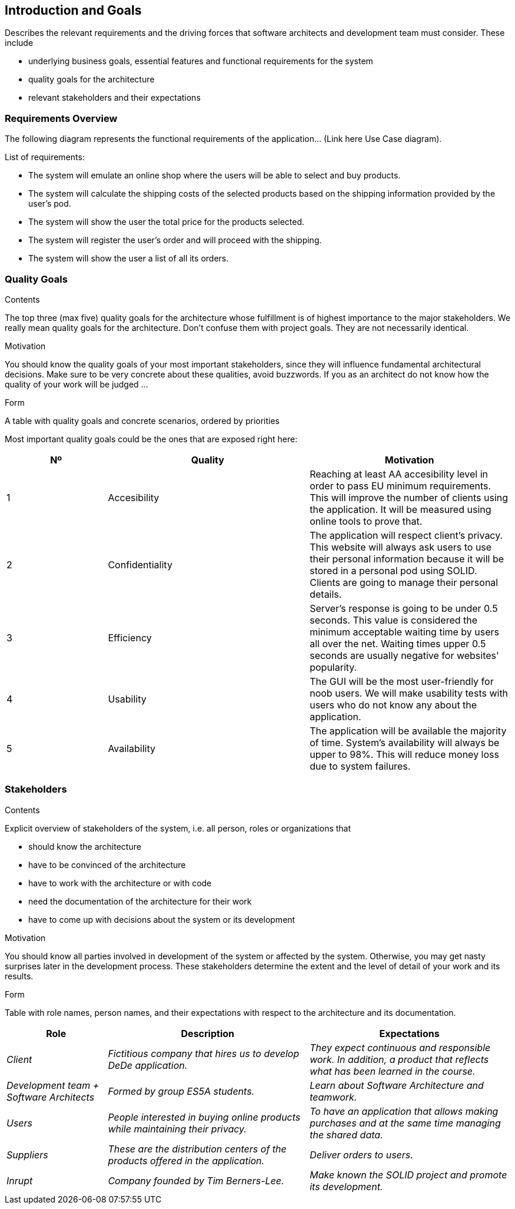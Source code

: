 [[section-introduction-and-goals]]
== Introduction and Goals

[role="arc42help"]
****
Describes the relevant requirements and the driving forces that software architects and development team must consider. These include

* underlying business goals, essential features and functional requirements for the system
* quality goals for the architecture
* relevant stakeholders and their expectations
****

=== Requirements Overview

[role="arc42help"]
****
The following diagram represents the functional requirements of the application... (Link here Use Case diagram).

List of requirements:

* The system will emulate an online shop where the users will be able to select and buy products.
* The system will calculate the shipping costs of the selected products based on the shipping information provided by the 
    user's pod.
* The system will show the user the total price for the products selected.
* The system will register the user's order and will proceed with the shipping.
* The system will show the user a list of all its orders.

****

=== Quality Goals

[role="arc42help"]
****
.Contents
The top three (max five) quality goals for the architecture whose fulfillment is of highest importance to the major stakeholders. We really mean quality goals for the architecture. Don't confuse them with project goals. They are not necessarily identical.

.Motivation
You should know the quality goals of your most important stakeholders, since they will influence fundamental architectural decisions. Make sure to be very concrete about these qualities, avoid buzzwords.
If you as an architect do not know how the quality of your work will be judged …

.Form
A table with quality goals and concrete scenarios, ordered by priorities
****

Most important quality goals could be the ones that are exposed right here:

[options="header",cols="1,2,2"]
|===
|Nº|Quality|Motivation
|1|Accesibility|Reaching at least AA accesibility level in order to pass EU minimum requirements. This will improve the number of clients using the application. It will be measured using online tools to prove that.
|2|Confidentiality|The application will respect client's privacy. This website will always ask users to use their personal information because it will be stored in a personal pod using SOLID. Clients are going to manage their personal details.
|3|Efficiency|Server's response is going to be under 0.5 seconds. This value is considered the minimum acceptable waiting time by users all over the net. Waiting times upper 0.5 seconds are usually negative for websites' popularity.
|4|Usability|The GUI will be the most user-friendly for noob users. We will make usability tests with users who do not know any about the application.
|5|Availability|The application will be available the majority of time. System's availability will always be upper to 98%. This will reduce money loss due to system failures.
|===

=== Stakeholders

[role="arc42help"]
****
.Contents
Explicit overview of stakeholders of the system, i.e. all person, roles or organizations that

* should know the architecture
* have to be convinced of the architecture
* have to work with the architecture or with code
* need the documentation of the architecture for their work
* have to come up with decisions about the system or its development

.Motivation
You should know all parties involved in development of the system or affected by the system.
Otherwise, you may get nasty surprises later in the development process.
These stakeholders determine the extent and the level of detail of your work and its results.

.Form
Table with role names, person names, and their expectations with respect to the architecture and its documentation.
****

[options="header",cols="1,2,2"]
|===
|Role|Description|Expectations
| _Client_ | _Fictitious company that hires us to develop DeDe application._ | _They expect continuous and responsible work. In addition, a product that reflects what has been learned in the course._
| _Development team + Software Architects_ | _Formed by group ES5A students._ | _Learn about Software Architecture and teamwork._
| _Users_ | _People interested in buying online products while maintaining their privacy._ | _To have an application that allows making purchases and at the same time managing the shared data._
| _Suppliers_ | _These are the distribution centers of the products offered in the application._| _Deliver orders to users._
| _Inrupt_ | _Company founded by Tim Berners-Lee._ | _Make known the SOLID project and promote its development._
|===
